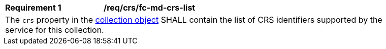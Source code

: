 [[req_crs_fc-md-crs-list]]
[width="90%",cols="2,6a"]
|===
|*Requirement {counter:req-id}* |*/req/crs/fc-md-crs-list* +
2+| The `crs` property in the http://schemas.opengis.net/ogcapi/features/part1/1.0/openapi/schemas/collection.yaml[collection object] SHALL contain the list of CRS identifiers supported by the service for this collection.
|===
